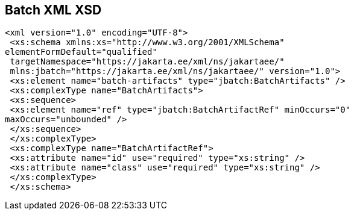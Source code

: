 == Batch XML XSD

[[app-listing.batch_xml_xsd]]
[source,xml]
----
<xml version="1.0" encoding="UTF-8">
 <xs:schema xmlns:xs="http://www.w3.org/2001/XMLSchema"
elementFormDefault="qualified"
 targetNamespace="https://jakarta.ee/xml/ns/jakartaee/"
 mlns:jbatch="https://jakarta.ee/xml/ns/jakartaee/" version="1.0">
 <xs:element name="batch-artifacts" type="jbatch:BatchArtifacts" />
 <xs:complexType name="BatchArtifacts">
 <xs:sequence>
 <xs:element name="ref" type="jbatch:BatchArtifactRef" minOccurs="0"
maxOccurs="unbounded" />
 </xs:sequence>
 </xs:complexType>
 <xs:complexType name="BatchArtifactRef">
 <xs:attribute name="id" use="required" type="xs:string" />
 <xs:attribute name="class" use="required" type="xs:string" />
 </xs:complexType>
 </xs:schema>
----
